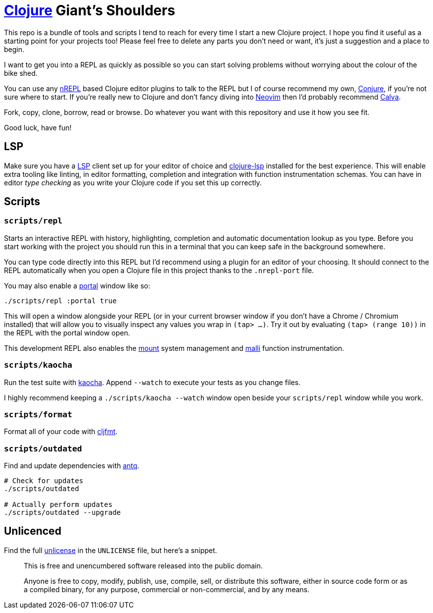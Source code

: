 = https://clojure.org/[Clojure] Giant's Shoulders

This repo is a bundle of tools and scripts I tend to reach for every time I start a new Clojure project. I hope you find it useful as a starting point for your projects too! Please feel free to delete any parts you don't need or want, it's just a suggestion and a place to begin.

I want to get you into a REPL as quickly as possible so you can start solving problems without worrying about the colour of the bike shed.

You can use any https://nrepl.org/nrepl/index.html[nREPL] based Clojure editor plugins to talk to the REPL but I of course recommend my own, https://github.com/Olical/conjure[Conjure], if you're not sure where to start. If you're really new to Clojure and don't fancy diving into https://neovim.io/[Neovim] then I'd probably recommend https://calva.io/[Calva].

Fork, copy, clone, borrow, read or browse. Do whatever you want with this repository and use it how you see fit.

Good luck, have fun!

== LSP

Make sure you have a https://microsoft.github.io/language-server-protocol/[LSP] client set up for your editor of choice and https://clojure-lsp.io/[clojure-lsp] installed for the best experience. This will enable extra tooling like linting, in editor formatting, completion and integration with function instrumentation schemas. You can have in editor _type checking_ as you write your Clojure code if you set this up correctly.

== Scripts

=== `scripts/repl`

Starts an interactive REPL with history, highlighting, completion and automatic documentation lookup as you type. Before you start working with the project you should run this in a terminal that you can keep safe in the background somewhere.

You can type code directly into this REPL but I'd recommend using a plugin for an editor of your choosing. It should connect to the REPL automatically when you open a Clojure file in this project thanks to the `.nrepl-port` file.

You may also enable a https://github.com/djblue/portal[portal] window like so:

[source,bash]
----
./scripts/repl :portal true
----

This will open a window alongside your REPL (or in your current browser window if you don't have a Chrome / Chromium installed) that will allow you to visually inspect any values you wrap in `(tap> ...)`. Try it out by evaluating `(tap> (range 10))` in the REPL with the portal window open.

This development REPL also enables the https://github.com/tolitius/mount[mount] system management and https://github.com/metosin/malli[malli] function instrumentation.

=== `scripts/kaocha`

Run the test suite with https://github.com/lambdaisland/kaocha[kaocha]. Append `--watch` to execute your tests as you change files.

I highly recommend keeping a `./scripts/kaocha --watch` window open beside your `scripts/repl` window while you work.

=== `scripts/format`

Format all of your code with https://github.com/weavejester/cljfmt[cljfmt].

=== `scripts/outdated`

Find and update dependencies with https://github.com/liquidz/antq[antq].

[source,bash]
----
# Check for updates
./scripts/outdated

# Actually perform updates
./scripts/outdated --upgrade
----

== Unlicenced

Find the full http://unlicense.org/[unlicense] in the `UNLICENSE` file, but here's a snippet.

____
This is free and unencumbered software released into the public domain.

Anyone is free to copy, modify, publish, use, compile, sell, or distribute this software, either in source code form or as a compiled binary, for any purpose, commercial or non-commercial, and by any means.
____
